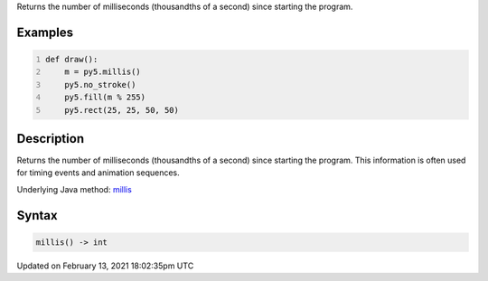 .. title: millis()
.. slug: millis
.. date: 2021-02-13 18:02:35 UTC+00:00
.. tags:
.. category:
.. link:
.. description: py5 millis() documentation
.. type: text

Returns the number of milliseconds (thousandths of a second) since starting the program.

Examples
========

.. raw:: html

    <div class="example-table">

.. raw:: html

    <div class="example-row"><div class="example-cell-image">

.. raw:: html

    </div><div class="example-cell-code">

.. code:: python
    :number-lines:

    def draw():
        m = py5.millis()
        py5.no_stroke()
        py5.fill(m % 255)
        py5.rect(25, 25, 50, 50)

.. raw:: html

    </div></div>

.. raw:: html

    </div>

Description
===========

Returns the number of milliseconds (thousandths of a second) since starting the program. This information is often used for timing events and animation sequences.

Underlying Java method: `millis <https://processing.org/reference/millis_.html>`_

Syntax
======

.. code:: python

    millis() -> int

Updated on February 13, 2021 18:02:35pm UTC

